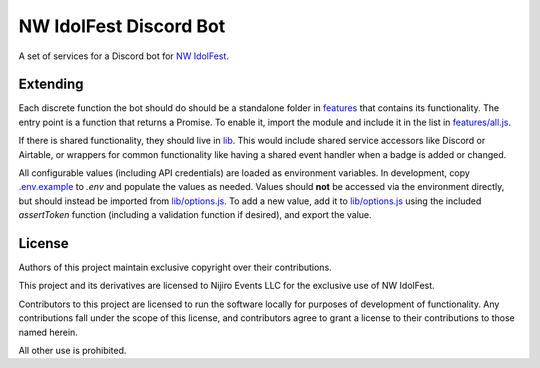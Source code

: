 NW IdolFest Discord Bot
#######################

A set of services for a Discord bot for `NW IdolFest <https://nwidolfest.com>`_.

---------
Extending
---------

Each discrete function the bot should do should be a standalone folder in `features <features>`_ that contains its functionality. The entry point is a function that returns a Promise. To enable it, import the module and include it in the list in `features/all.js <features/all.js>`_. 

If there is shared functionality, they should live in `lib <lib>`_. This would include shared service accessors like Discord or Airtable, or wrappers for common functionality like having a shared event handler when a badge is added or changed. 

All configurable values (including API credentials) are loaded as environment variables. In development, copy `.env.example <.env.example>`_ to `.env` and populate the values as needed. Values should **not** be accessed via the environment directly, but should instead be imported from `lib/options.js <lib/options.js>`_. To add a new value, add it to `lib/options.js <lib/options.js>`_ using the included `assertToken` function (including a validation function if desired), and export the value.

-------
License
-------

Authors of this project maintain exclusive copyright over their contributions.

This project and its derivatives are licensed to Nijiro Events LLC for the exclusive use of NW IdolFest.

Contributors to this project are licensed to run the software locally for purposes of development of functionality. Any contributions fall under the scope of this license, and contributors agree to grant a license to their contributions to those named herein.

All other use is prohibited.